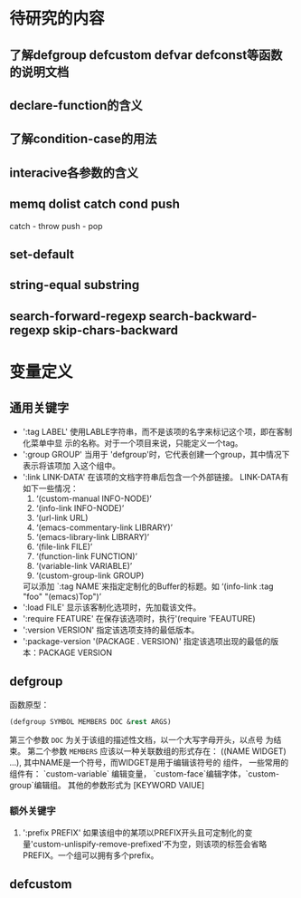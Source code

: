 

* 待研究的内容

** 了解defgroup defcustom defvar defconst等函数的说明文档 

** declare-function的含义

** 了解condition-case的用法

** interacive各参数的含义

** memq  dolist catch  cond push
   catch - throw
   push - pop

** set-default

** string-equal  substring

** search-forward-regexp  search-backward-regexp skip-chars-backward

* 变量定义

** 通用关键字
   - ':tag LABEL'
     使用LABLE字符串，而不是该项的名字来标记这个项，即在客制化菜单中显
     示的名称。对于一个项目来说，只能定义一个tag。
   - ':group GROUP'
     当用于 'defgroup'时，它代表创建一个group，其中情况下表示将该项加
     入这个组中。
   - ':link LINK-DATA'
     在该项的文档字符串后包含一个外部链接。
     LINK-DATA有如下一些情况：
     1. ‘(custom-manual INFO-NODE)’
     2. ‘(info-link INFO-NODE)’
     3. ‘(url-link URL)
     4. ‘(emacs-commentary-link LIBRARY)’
     5. ‘(emacs-library-link LIBRARY)’
     6. ‘(file-link FILE)’
     7. ‘(function-link FUNCTION)’
     8. ‘(variable-link VARIABLE)’
     9. ‘(custom-group-link GROUP)
     可以添加 `:tag NAME`来指定定制化的Buffer的标题。如
     ‘(info-link :tag "foo" "(emacs)Top")’
   - ':load FILE'
     显示该客制化选项时，先加载该文件。
   - ':require FEATURE'
     在保存该选项时，执行'(require 'FEAUTURE)
   - ':version VERSION'
     指定该选项支持的最低版本。
   - ':package-version '(PACKAGE . VERSION)'
     指定该选项出现的最低的版本：PACKAGE VERSION
** defgroup
   函数原型：
   #+BEGIN_SRC emacs-lisp
   (defgroup SYMBOL MEMBERS DOC &rest ARGS)
   #+END_SRC
   第三个参数 =DOC= 为关于该组的描述性文档，以一个大写字母开头，以点号
   为结束。
   第二个参数 =MEMBERS= 应该以一种关联数组的形式存在：
   ((NAME WIDGET) ...), 其中NAME是一个符号，而WIDGET是用于编辑该符号的
   组件， 一些常用的组件有： `custom-variable` 编辑变量，
   `custom-face`编辑字体，`custom-group`编辑组。
   其他的参数形式为 [KEYWORD VAlUE]
*** 额外关键字
    1. ':prefix PREFIX'
       如果该组中的某项以PREFIX开头且可定制化的变
       量'custom-unlispify-remove-prefixed'不为空，则该项的标签会省略
       PREFIX。一个组可以拥有多个prefix。
** defcustom

